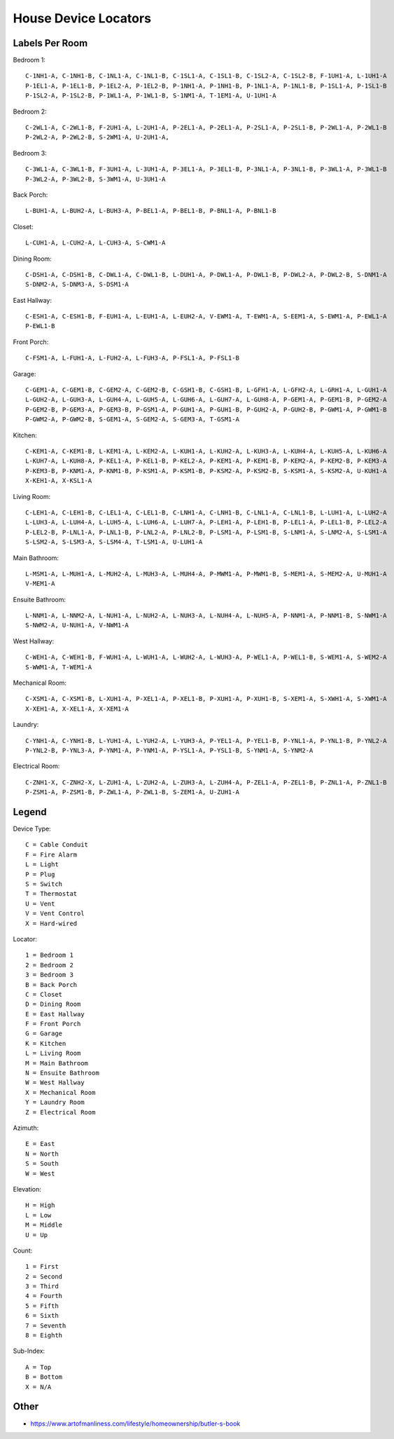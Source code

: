 House Device Locators
=====================


Labels Per Room
---------------

Bedroom 1::

    C-1NH1-A, C-1NH1-B, C-1NL1-A, C-1NL1-B, C-1SL1-A, C-1SL1-B, C-1SL2-A, C-1SL2-B, F-1UH1-A, L-1UH1-A
    P-1EL1-A, P-1EL1-B, P-1EL2-A, P-1EL2-B, P-1NH1-A, P-1NH1-B, P-1NL1-A, P-1NL1-B, P-1SL1-A, P-1SL1-B
    P-1SL2-A, P-1SL2-B, P-1WL1-A, P-1WL1-B, S-1NM1-A, T-1EM1-A, U-1UH1-A

Bedroom 2::

    C-2WL1-A, C-2WL1-B, F-2UH1-A, L-2UH1-A, P-2EL1-A, P-2EL1-A, P-2SL1-A, P-2SL1-B, P-2WL1-A, P-2WL1-B
    P-2WL2-A, P-2WL2-B, S-2WM1-A, U-2UH1-A, 

Bedroom 3::

    C-3WL1-A, C-3WL1-B, F-3UH1-A, L-3UH1-A, P-3EL1-A, P-3EL1-B, P-3NL1-A, P-3NL1-B, P-3WL1-A, P-3WL1-B
    P-3WL2-A, P-3WL2-B, S-3WM1-A, U-3UH1-A

Back Porch::

    L-BUH1-A, L-BUH2-A, L-BUH3-A, P-BEL1-A, P-BEL1-B, P-BNL1-A, P-BNL1-B

Closet::

    L-CUH1-A, L-CUH2-A, L-CUH3-A, S-CWM1-A

Dining Room::

    C-DSH1-A, C-DSH1-B, C-DWL1-A, C-DWL1-B, L-DUH1-A, P-DWL1-A, P-DWL1-B, P-DWL2-A, P-DWL2-B, S-DNM1-A
    S-DNM2-A, S-DNM3-A, S-DSM1-A

East Hallway::

    C-ESH1-A, C-ESH1-B, F-EUH1-A, L-EUH1-A, L-EUH2-A, V-EWM1-A, T-EWM1-A, S-EEM1-A, S-EWM1-A, P-EWL1-A
    P-EWL1-B

Front Porch::

    C-FSM1-A, L-FUH1-A, L-FUH2-A, L-FUH3-A, P-FSL1-A, P-FSL1-B

Garage::

    C-GEM1-A, C-GEM1-B, C-GEM2-A, C-GEM2-B, C-GSH1-B, C-GSH1-B, L-GFH1-A, L-GFH2-A, L-GRH1-A, L-GUH1-A
    L-GUH2-A, L-GUH3-A, L-GUH4-A, L-GUH5-A, L-GUH6-A, L-GUH7-A, L-GUH8-A, P-GEM1-A, P-GEM1-B, P-GEM2-A
    P-GEM2-B, P-GEM3-A, P-GEM3-B, P-GSM1-A, P-GUH1-A, P-GUH1-B, P-GUH2-A, P-GUH2-B, P-GWM1-A, P-GWM1-B
    P-GWM2-A, P-GWM2-B, S-GEM1-A, S-GEM2-A, S-GEM3-A, T-GSM1-A

Kitchen::

    C-KEM1-A, C-KEM1-B, L-KEM1-A, L-KEM2-A, L-KUH1-A, L-KUH2-A, L-KUH3-A, L-KUH4-A, L-KUH5-A, L-KUH6-A
    L-KUH7-A, L-KUH8-A, P-KEL1-A, P-KEL1-B, P-KEL2-A, P-KEM1-A, P-KEM1-B, P-KEM2-A, P-KEM2-B, P-KEM3-A
    P-KEM3-B, P-KNM1-A, P-KNM1-B, P-KSM1-A, P-KSM1-B, P-KSM2-A, P-KSM2-B, S-KSM1-A, S-KSM2-A, U-KUH1-A
    X-KEH1-A, X-KSL1-A

Living Room::

    C-LEH1-A, C-LEH1-B, C-LEL1-A, C-LEL1-B, C-LNH1-A, C-LNH1-B, C-LNL1-A, C-LNL1-B, L-LUH1-A, L-LUH2-A
    L-LUH3-A, L-LUH4-A, L-LUH5-A, L-LUH6-A, L-LUH7-A, P-LEH1-A, P-LEH1-B, P-LEL1-A, P-LEL1-B, P-LEL2-A
    P-LEL2-B, P-LNL1-A, P-LNL1-B, P-LNL2-A, P-LNL2-B, P-LSM1-A, P-LSM1-B, S-LNM1-A, S-LNM2-A, S-LSM1-A
    S-LSM2-A, S-LSM3-A, S-LSM4-A, T-LSM1-A, U-LUH1-A

Main Bathroom::

    L-MSM1-A, L-MUH1-A, L-MUH2-A, L-MUH3-A, L-MUH4-A, P-MWM1-A, P-MWM1-B, S-MEM1-A, S-MEM2-A, U-MUH1-A
    V-MEM1-A

Ensuite Bathroom::

    L-NNM1-A, L-NNM2-A, L-NUH1-A, L-NUH2-A, L-NUH3-A, L-NUH4-A, L-NUH5-A, P-NNM1-A, P-NNM1-B, S-NWM1-A
    S-NWM2-A, U-NUH1-A, V-NWM1-A

West Hallway::

    C-WEH1-A, C-WEH1-B, F-WUH1-A, L-WUH1-A, L-WUH2-A, L-WUH3-A, P-WEL1-A, P-WEL1-B, S-WEM1-A, S-WEM2-A
    S-WWM1-A, T-WEM1-A

Mechanical Room::

    C-XSM1-A, C-XSM1-B, L-XUH1-A, P-XEL1-A, P-XEL1-B, P-XUH1-A, P-XUH1-B, S-XEM1-A, S-XWH1-A, S-XWM1-A
    X-XEH1-A, X-XEL1-A, X-XEM1-A

Laundry::

    C-YNH1-A, C-YNH1-B, L-YUH1-A, L-YUH2-A, L-YUH3-A, P-YEL1-A, P-YEL1-B, P-YNL1-A, P-YNL1-B, P-YNL2-A
    P-YNL2-B, P-YNL3-A, P-YNM1-A, P-YNM1-A, P-YSL1-A, P-YSL1-B, S-YNM1-A, S-YNM2-A

Electrical Room::

    C-ZNH1-X, C-ZNH2-X, L-ZUH1-A, L-ZUH2-A, L-ZUH3-A, L-ZUH4-A, P-ZEL1-A, P-ZEL1-B, P-ZNL1-A, P-ZNL1-B
    P-ZSM1-A, P-ZSM1-B, P-ZWL1-A, P-ZWL1-B, S-ZEM1-A, U-ZUH1-A


Legend
------

Device Type::

    C = Cable Conduit
    F = Fire Alarm
    L = Light
    P = Plug
    S = Switch
    T = Thermostat
    U = Vent
    V = Vent Control
    X = Hard-wired

Locator::

    1 = Bedroom 1
    2 = Bedroom 2
    3 = Bedroom 3
    B = Back Porch
    C = Closet
    D = Dining Room
    E = East Hallway
    F = Front Porch
    G = Garage
    K = Kitchen
    L = Living Room
    M = Main Bathroom
    N = Ensuite Bathroom
    W = West Hallway
    X = Mechanical Room
    Y = Laundry Room
    Z = Electrical Room

Azimuth::

    E = East
    N = North
    S = South
    W = West

Elevation::

    H = High
    L = Low
    M = Middle
    U = Up

Count::

    1 = First
    2 = Second
    3 = Third
    4 = Fourth
    5 = Fifth
    6 = Sixth
    7 = Seventh
    8 = Eighth

Sub-Index::

    A = Top
    B = Bottom
    X = N/A


Other
-----

* https://www.artofmanliness.com/lifestyle/homeownership/butler-s-book
